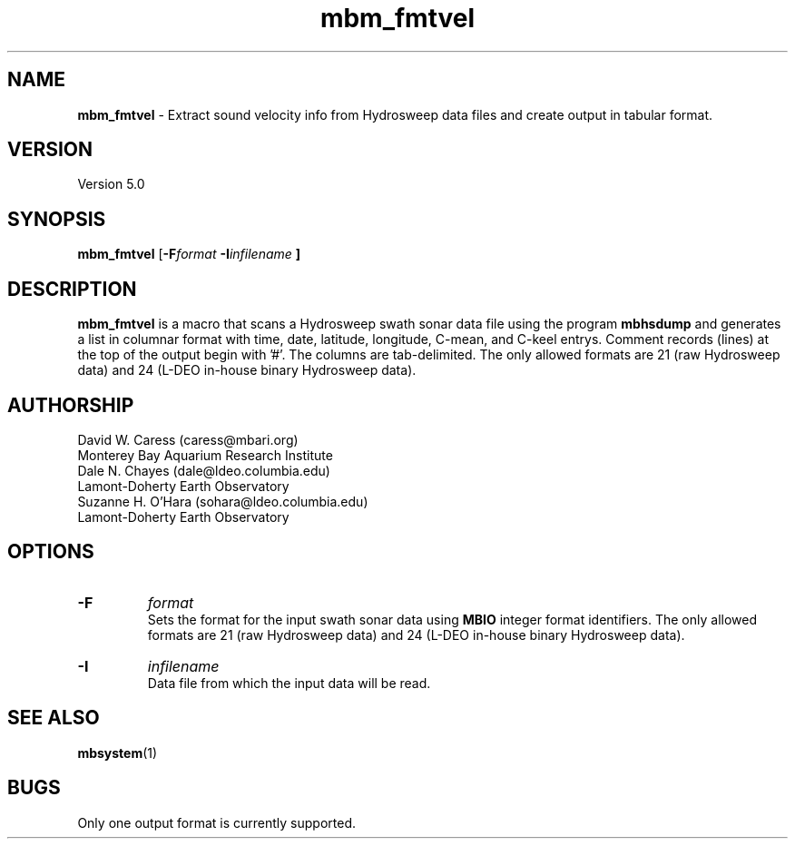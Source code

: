 .TH mbm_fmtvel 1 "7 June 2013" "MB-System 5.0" "MB-System 5.0"
.SH NAME
\fBmbm_fmtvel\fP \- Extract sound velocity info from Hydrosweep data
files and create output in tabular format.

.SH VERSION
Version 5.0

.SH SYNOPSIS
\fBmbm_fmtvel\fP [\fB\-F\fIformat \fB\-I\fIinfilename \fP]

.SH DESCRIPTION
\fBmbm_fmtvel\fP is a macro that scans a Hydrosweep swath sonar data file
using the program \fBmbhsdump\fP and generates a list in columnar
format with time, date, latitude, longitude, C-mean, and C-keel
entrys. Comment records (lines) at the top of the output begin with '#'.
The columns are tab-delimited. The only allowed formats are 21 (raw
Hydrosweep data) and 24 (L-DEO in-house binary Hydrosweep data).

.SH AUTHORSHIP
David W. Caress (caress@mbari.org)
.br
  Monterey Bay Aquarium Research Institute
.br
Dale N. Chayes (dale@ldeo.columbia.edu)
.br
  Lamont-Doherty Earth Observatory
.br
Suzanne H. O'Hara (sohara@ldeo.columbia.edu)
.br
  Lamont-Doherty Earth Observatory

.SH OPTIONS
.TP
.B \-F
\fIformat\fP
.br
Sets the format for the input swath sonar data using
\fBMBIO\fP integer format identifiers. The only allowed
formats are 21 (raw
Hydrosweep data) and 24 (L-DEO in-house binary Hydrosweep data).
.TP
.B \-I
\fIinfilename\fP
.br
Data file from which the input data will be read.

.SH SEE ALSO
\fBmbsystem\fP(1)

.SH BUGS
Only one output format is currently supported.
